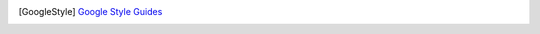 ..
   Author(s): David J. Gardner @ LLNL
   -----------------------------------------------------------------------------
   SUNDIALS Copyright Start
   Copyright (c) 2002-2022, Lawrence Livermore National Security
   and Southern Methodist University.
   All rights reserved.

   See the top-level LICENSE and NOTICE files for details.

   SPDX-License-Identifier: BSD-3-Clause
   SUNDIALS Copyright End
   -----------------------------------------------------------------------------

.. [GoogleStyle] `Google Style Guides
                 <https://google.github.io/styleguide/>`_
